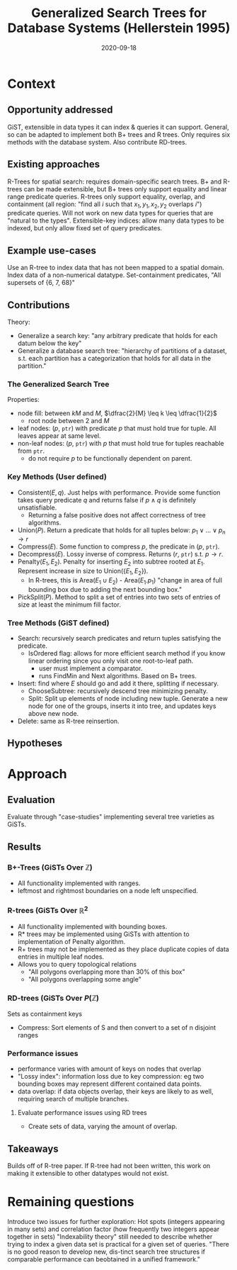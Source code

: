 #+TITLE: Generalized Search Trees for Database Systems (Hellerstein 1995)
#+DATE: 2020-09-18
#+math: true

* Context
** Opportunity addressed
   GiST, extensible in data types it can index & queries it can support. General, so can be adapted to implement both B+ trees and R trees.
   Only requires six methods with the database system. Also contribute RD-trees.

** Existing approaches

# What were existing approaches and why do they work or not work?

  R-Trees for spatial search: requires domain-specific search trees.
  B+ and R-trees can be made extensible, but B+ trees only support equality and linear range predicate queries. 
  R-trees only support equality, overlap, and containment (all region: "find all \(i\) such that \(x_1, y_1, x_2, y_2\) overlaps \(i\)") predicate queries.
  Will not work on new data types for queries that are "natural to the types".
  Extensible-key indices: allow many data types to be indexed, but only allow fixed set of query predicates.

** Example use-cases

# What is the simplest example that highlights the problem that this approach works best for?

   Use an R-tree to index data that has not been mapped to a spatial domain. Index data of a non-numerical datatype.
   Set-containment predicates, "All supersets of {6, 7, 68}"

** Contributions

# Does the paper (and its contributions) matter?
Theory:
- Generalize a search key: "any arbitrary predicate that holds for each datum below the key"
- Generalize a database search tree: "hierarchy of partitions of a dataset, s.t. each partition has a categorization that holds for all data in the partition."

*** The Generalized Search Tree
    Properties:
    - node fill: between \(kM\) and \(M\), \(\dfrac{2}{M} \leq k \leq \dfrac{1}{2}\)
      - root node between 2 and \(M\)
    - leaf nodes: (\(p\), =ptr=) with predicate \(p\) that must hold true for tuple. All leaves appear at same level.
    - non-leaf nodes: (\(p\), =ptr=) with \(p\) that must hold true for tuples reachable from =ptr=.
      - do not require \(p\) to be functionally dependent on parent. 
# check functional dependency wording

*** Key Methods (User defined)
    - Consistent(\(E,q\)). Just helps with performance. Provide some function takes query predicate \(q\) and returns false if \(p \land q\) is definitely unsatisfiable.
      - Returning a false positive does not affect correctness of tree algorithms.
    - Union(\(P\)). Return a predicate that holds for all tuples below: \(p_1 \lor \dots \lor p_n \rightarrow r\)
    - Compress(\(E\)). Some function to compress \(p\), the predicate in (\(p\), =ptr=).
    - Decompress(\(E\)). Lossy inverse of compress. Returns (\(r\), =ptr=) s.t. \(p \rightarrow r\).
    - Penalty(\(E_1, E_2\)). Penalty for inserting \(E_2\) into subtree rooted at \(E_1\). Represent increase in size to Union({\(E_1, E_2\)}).
      - In R-trees, this is Area(\(E_1 \cup E_2\)) - Area(\(E_1.p_1\)) "change in area of full bounding box due to adding the next bounding box."
    - PickSplit(\(P\)). Method to split a set of entries into two sets of entries of size at least the minimum fill factor.

*** Tree Methods (GiST defined)
    - Search: recursively search predicates and return tuples satisfying the predicate.
      - IsOrdered flag: allows for more efficient search method if you know linear ordering since you only visit one root-to-leaf path.
        - user must implement a comparator.
        - runs FindMin and Next algorithms. Based on B+ trees.
    - Insert: find where \(E\) should go and add it there, splitting if necessary.
      - ChooseSubtree: recursively descend tree minimizing penalty.
      - Split: Split up elements of node including new tuple. Generate a new node for one of the groups, inserts it into tree, and updates keys above new node.
    - Delete: same as R-tree reinsertion.


** Hypotheses

# What are the actual hypotheses?

* Approach
** Evaluation

# How do they seek to validate their hypotheses? Do they make sense?
# Is the evaluation cursory or deep?
# Is the evaluation fair? Are there possible biases in how the workload is selected?

Evaluate through "case-studies" implementing several tree varieties as GiSTs.

** Results

# Do you believe their results?
# Are the results presented well?

*** B+-Trees (GiSTs Over \(\mathbb{Z}\))
    - All functionality implemented with ranges.
    - leftmost and rightmost boundaries on a node left unspecified.
*** R-trees (GiSTs Over \(\mathbb{R}^2\)
    - All functionality implemented with bounding boxes.
    - R* trees may be implemented using GiSTs with attention to implementation of Penalty algorithm.
    - R+ trees may not be implemented as they place duplicate copies of data entries in multiple leaf nodes.
    - Allows you to query topological relations
      - "All polygons overlapping more than 30% of this box"
      - "All polygons overlapping some angle"

*** RD-trees (GiSTs Over \(P(\mathbb{Z})\)
    Sets as containment keys
    - Compress: Sort elements of S and then convert to a set of n disjoint ranges

*** Performance issues
    - performance varies with amount of keys on nodes that overlap
    - "Lossy index": information loss due to key compression: eg two bounding boxes may represent different contained data points.
    - data overlap: if data objects overlap, their keys are likely to as well, requiring search of multiple branches.

**** Evaluate performance issues using RD trees
     - Create sets of data, varying the amount of overlap.

      
** Takeaways
   Builds off of R-tree paper. If R-tree had not been written, this work on making it extensible to other datatypes would not exist.

* Remaining questions

  Introduce two issues for further exploration: Hot spots (integers appearing in many sets) and correlation factor (how frequently two integers appear together in sets)
  "Indexability theory" still needed to describe whether trying to index a given data set is practical for a given set of queries.
  "There is no good reason to develop new, dis-tinct search tree structures if comparable performance can beobtained in a unified framework."

#   Identify 2 strengths of the paper (in terms of insight, writing technique, evaluation, technical idea)
#   Identify one weakness that the paper could improve upon
#   The paper was written several decades ago. What is still relevant? What has changed?

